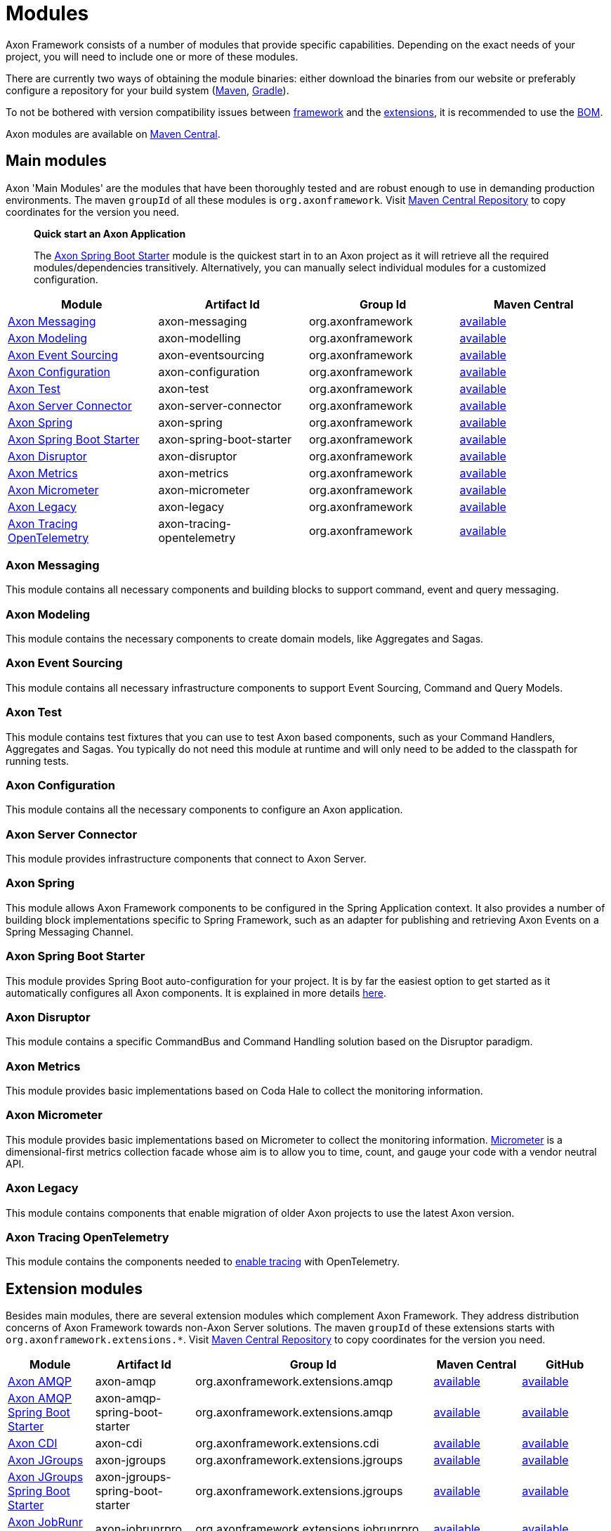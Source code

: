 = Modules

Axon Framework consists of a number of modules that provide specific capabilities.
Depending on the exact needs of your project, you will need to include one or more of these modules.

There are currently two ways of obtaining the module binaries: either download the binaries from our website or preferably configure a repository for your build system (http://maven.apache.org/[Maven], https://gradle.org/[Gradle]).

To not be bothered with version compatibility issues between <<Main modules,framework>> and the <<Extension modules,extensions>>, it is recommended to use the <<Axon Bill of Materials,BOM>>.

Axon modules are available on https://search.maven.org/search?q=axonframework[Maven Central].

== Main modules

Axon 'Main Modules' are the modules that have been thoroughly tested and are robust enough to use in demanding production environments.
The maven `groupId` of all these modules is `org.axonframework`.
Visit https://search.maven.org/search?q=g:org.axonframework[Maven Central Repository] to copy coordinates for the version you need.

____

*Quick start an Axon Application*

The <<Axon Spring Boot Starter>> module is the quickest start in to an Axon project as it will retrieve all the required modules/dependencies transitively.
Alternatively, you can manually select individual modules for a customized configuration.

____

[cols="<,<,<,^"]
|===
|Module |Artifact Id |Group Id |Maven Central

|<<Axon Messaging>> |axon-messaging |org.axonframework |https://search.maven.org/search?q=a:axon-messaging[available]
|<<Axon Modeling>> |axon-modelling |org.axonframework |https://search.maven.org/search?q=a:axon-modelling[available]
|<<Axon Event Sourcing>> |axon-eventsourcing |org.axonframework |https://search.maven.org/search?q=a:axon-eventsourcing[available]
|<<Axon Configuration>> |axon-configuration |org.axonframework |https://search.maven.org/search?q=a:axon-configuration[available]
|<<Axon Test>> |axon-test |org.axonframework |https://search.maven.org/search?q=a:axon-test[available]
|<<Axon Server Connector>> |axon-server-connector |org.axonframework |https://search.maven.org/search?q=a:axon-server-connector[available]
|<<Axon Spring>> |axon-spring |org.axonframework |https://search.maven.org/search?q=a:axon-spring[available]
|<<Axon Spring Boot Starter>> |axon-spring-boot-starter |org.axonframework |https://search.maven.org/search?q=a:axon-spring-boot-starter[available]
|<<Axon Disruptor>> |axon-disruptor |org.axonframework |https://search.maven.org/search?q=a:axon-disruptor[available]
|<<Axon Metrics>> |axon-metrics |org.axonframework |https://search.maven.org/search?q=a:axon-metrics[available]
|<<Axon Micrometer>> |axon-micrometer |org.axonframework |https://search.maven.org/search?q=a:axon-micrometer[available]
|<<Axon Legacy>> |axon-legacy |org.axonframework |https://search.maven.org/search?q=a:axon-legacy[available]
|<<Axon Tracing OpenTelemetry>> |axon-tracing-opentelemetry |org.axonframework |https://search.maven.org/search?q=a:axon-tracing-opentelemetry[available]
|===

=== Axon Messaging

This module contains all necessary components and building blocks to support command, event and query messaging.

=== Axon Modeling

This module contains the necessary components to create domain models, like Aggregates and Sagas.

=== Axon Event Sourcing

This module contains all necessary infrastructure components to support Event Sourcing, Command and Query Models.

=== Axon Test

This module contains test fixtures that you can use to test Axon based components, such as your Command Handlers, Aggregates and Sagas.
You typically do not need this module at runtime and will only need to be added to the classpath for running tests.

=== Axon Configuration

This module contains all the necessary components to configure an Axon application.

=== Axon Server Connector

This module provides infrastructure components that connect to Axon Server.

=== Axon Spring

This module allows Axon Framework components to be configured in the Spring Application context.
It also provides a number of building block implementations specific to Spring Framework, such as an adapter for publishing and retrieving Axon Events on a Spring Messaging Channel.

=== Axon Spring Boot Starter

This module provides Spring Boot auto-configuration for your project.
It is by far the easiest option to get started as it automatically configures all Axon components.
It is explained in more details link:spring-boot-integration.adoc[here].

=== Axon Disruptor

This module contains a specific CommandBus and Command Handling solution based on the Disruptor paradigm.

=== Axon Metrics

This module provides basic implementations based on Coda Hale to collect the monitoring information.

=== Axon Micrometer

This module provides basic implementations based on Micrometer to collect the monitoring information. https://micrometer.io/[Micrometer] is a dimensional-first metrics collection facade whose aim is to allow you to time, count, and gauge your code with a vendor neutral API.

=== Axon Legacy

This module contains components that enable migration of older Axon projects to use the latest Axon version.

=== Axon Tracing OpenTelemetry

This module contains the components needed to link:monitoring/tracing.adoc[enable tracing] with OpenTelemetry.

== Extension modules

Besides main modules, there are several extension modules which complement Axon Framework.
They address distribution concerns of Axon Framework towards non-Axon Server solutions.
The maven `groupId` of these extensions starts with `org.axonframework.extensions.*`.
Visit https://search.maven.org/search?q=axonframework%20extensions[Maven Central Repository] to copy coordinates for the version you need.

[cols="<,<,<,<,^"]
|===
|Module |Artifact Id |Group Id |Maven Central |GitHub

| <<Axon AMQP>> |axon-amqp |org.axonframework.extensions.amqp |https://search.maven.org/search?q=a:axon-amqp[available] |https://github.com/AxonFramework/extension-amqp[available]
| <<Axon AMQP Spring Boot Starter>> |axon-amqp-spring-boot-starter |org.axonframework.extensions.amqp |https://search.maven.org/search?q=a:axon-amqp-spring-boot-starter[available] |https://github.com/AxonFramework/extension-amqp[available]
| <<Axon CDI>> |axon-cdi |org.axonframework.extensions.cdi |https://search.maven.org/search?q=a:axon-cdi[available] |https://github.com/AxonFramework/extension-cdi[available]
| <<Axon JGroups>> |axon-jgroups |org.axonframework.extensions.jgroups |https://search.maven.org/search?q=a:axon-jgroups[available] |https://github.com/AxonFramework/extension-jgroups[available]
| <<Axon JGroups Spring Boot Starter>> |axon-jgroups-spring-boot-starter |org.axonframework.extensions.jgroups |https://search.maven.org/search?q=a:axon-jgroups-spring-boot-starter[available] |https://github.com/AxonFramework/extension-jgroups[available]
| <<Axon JobRunr Pro>> |axon-jobrunrpro |org.axonframework.extensions.jobrunrpro |https://search.maven.org/search?q=a:axon-jobrunrpro[available] |https://github.com/AxonFramework/extension-jobrunrpro[available]
| <<Axon JobRunr Pro Spring Boot Starter>> |axon-jobrunrpro-spring-boot-starter |org.axonframework.extensions.jobrunrpro |https://search.maven.org/search?q=a:axon-jobrunrpro-spring-boot-starter[available] |https://github.com/AxonFramework/extension-jobrunrpro[available]
| <<Axon Kafka>> |axon-kafka |org.axonframework.extensions.kafka |https://search.maven.org/search?q=a:axon-kafka[available] |https://github.com/AxonFramework/extension-kafka[available]
| <<Axon Kafka Spring Boot Starter>> |axon-kafka-spring-boot-starter |org.axonframework.extensions.kafka |https://search.maven.org/search?q=a:axon-kafka-spring-boot-starter[available] |https://github.com/AxonFramework/extension-kafka[available]
| <<Axon Kotlin>> |axon-kotlin |org.axonframework.extensions.kotlin |https://search.maven.org/search?q=a:axon-kotlin[available] |https://github.com/AxonFramework/extension-kotlin[available]
| <<Axon Kotlin Test>> |axon-kotlin-test |org.axonframework.extensions.kotlin |https://search.maven.org/search?q=a:axon-kotlin-test[available] |https://github.com/AxonFramework/extension-kotlin[available]
| <<Axon Mongo>> |axon-mongo |org.axonframework.extensions.mongo |https://search.maven.org/search?q=a:axon-mongo[available] |https://github.com/AxonFramework/extension-mongo[available]
| <<Axon Mongo Spring Boot Starter>> |axon-mongo-spring-boot-starter |org.axonframework.extensions.mongo |https://search.maven.org/search?q=a:axon-mongo-spring-boot-starter[available] |https://github.com/AxonFramework/extension-mongo[available]
| <<Axon Multi Tenancy>> |axon-multitenancy |org.axonframework.extensions.multitenancy |https://search.maven.org/search?q=a:axon-multitenancy[available] |https://github.com/AxonFramework/extension-multitenancy[available]
| <<Axon Multi Tenancy Spring Boot Starter>> |axon-multitenancy-spring-boot-starter |org.axonframework.extensions.multitenancy |https://search.maven.org/search?q=a:axon-multitenancy-spring-boot-starter[available] |https://github.com/AxonFramework/extension-multitenancy[available]
| <<Axon Reactor>> |axon-reactor |org.axonframework.extensions.reactor |https://search.maven.org/search?q=a:axon-reactor[available] |https://github.com/AxonFramework/extension-reactor[available]
| <<Axon Reactor Spring Boot Starter>> |axon-reactor-spring-boot-starter |org.axonframework.extensions.reactor |https://search.maven.org/search?q=a:axon-reactor-spring-boot-starter[available] |https://github.com/AxonFramework/extension-reactor[available]
| <<Axon Spring Ahead of Time>> |axon-spring-aot |org.axonframework.extensions.spring-aot |https://search.maven.org/search?q=a:axon-spring-aot[available] |https://github.com/AxonFramework/extension-spring-aot[available]
| <<Axon Spring Cloud>> |axon-springcloud |org.axonframework.extensions.springcloud |https://search.maven.org/search?q=a:axon-springcloud[available] |https://github.com/AxonFramework/extension-springcloud[available]
| <<Axon Spring Cloud Spring Boot Starter>> |axon-springcloud-spring-boot-starter |org.axonframework.extensions.springcloud |https://search.maven.org/search?q=a:axon-springcloud-spring-boot-starter[available] |https://github.com/AxonFramework/extension-springcloud[available]
| <<Axon Tracing>> |axon-tracing |org.axonframework.extensions.tracing |https://search.maven.org/search?q=a:axon-tracing[available] |https://github.com/AxonFramework/extension-tracing[available]
| <<Axon Tracing Spring Boot Starter>> |axon-tracing-spring-boot-starter |org.axonframework.extensions.tracing |https://search.maven.org/search?q=a:axon-tracing-spring-boot-starter[available] |https://github.com/AxonFramework/extension-tracing[available]
|===

=== Axon AMQP

This module provides components that allow you leverage an AMQP-based message broker as an Event Message distribution mechanism.
This allows for guaranteed-delivery, even when the Event Handler node is temporarily unavailable.

=== Axon AMQP Spring Boot Starter

This module provides Spring auto-configuration on top of the `axon-amqp` module.

=== Axon CDI

This module provides support for Contexts and Dependency Injection (CDI) for the Java EE platform.

=== Axon JGroups

This module provides integration with JGroups for command distribution. http://www.jgroups.org/[JGroups] should be regarded as a reliable messaging toolkit.

=== Axon JGroups Spring Boot Starter

This module provides Spring auto-configuration on top of the `axon-jgroups` module

=== Axon JobRunr Pro

This module provides integration with https://www.jobrunr.io/en/documentation/pro/[JobRunr Pro].

=== Axon JobRunr Pro Spring Boot Starter

This module provides Spring auto-configuration on top of the `axon-jobrunrpro` module

=== Axon Kafka

This module provides integration with Kafka for event distribution.
As such it plays a similar role as the <<Axon AMQP>> extension and thus is *not* a replacement Event Storage mechanism. https://kafka.apache.org/[Kafka] is a distributed message streaming platform.

=== Axon Kafka Spring Boot Starter

This module provides Spring auto-configuration on top of the `axon-kafka` module.

=== Axon Kotlin

This module provides a set of reified operations, among others, to allow a cleaner https://kotlinlang.org/[Kotlin] coding experience when using Axon.

=== Axon Kotlin Test

This module provides a set of reified operations, among others, to allow a cleaner https://kotlinlang.org/[Kotlin] coding experience when testing Axon applications.

=== Axon Mongo

This module provides event and saga store implementations that store event streams and sagas in a MongoDB database. https://www.mongodb.com/[MongoDB] is a document based NoSQL database.

=== Axon Mongo Spring Boot Starter

This module provides Spring auto-configuration on top of the `axon-mongo` module.

=== Axon Multi Tenancy

This module provides distinct wrappers for Axon Framework's infrastructure components to support multi tenancy within a single application.
Use of this extension is most easily achieved with Axon Server, through using its multi-context feature, albeit not limited to this.

=== Axon Multi Tenancy Spring Boot Starter

This module provides Spring auto-configuration on top of the `axon-multitenancy` module.
Note that this assumes an active Axon Server connection be present.

=== Axon Reactor

This module provides integration with https://projectreactor.io/[Project Reactor].

=== Axon Reactor Spring Boot Starter

This module provides Spring auto-configuration on top of the `axon-reactor` module.

=== Axon Spring Ahead of Time

This module provides integration with Spring Ahead of Time. https://docs.spring.io/spring-boot/docs/current/reference/html/native-image.html#native-image.introducing-graalvm-native-images.understanding-aot-processing[Spring AOT processing] is part of creating a native image from a Spring (Boot) application.

=== Axon Spring Cloud

This module provides integration with Spring Cloud for command distribution. https://spring.io/projects/spring-cloud[Spring Cloud] provides an API for common distributed system patterns.

=== Axon Spring Cloud Spring Boot Starter

This module provides Spring auto-configuration on top of the `axon-springcloud` module

=== Axon Tracing

This module provides support for distributed tracing of Axon applications.
The https://opentracing.io/[Open Tracing] standard is used to provide the tracing capabilities.
If you're looking for Open Telemetry support, please check our documentation for that over link:monitoring/tracing.adoc[here].

=== Axon Tracing Spring Boot Starter

This module provides Spring auto-configuration on top of the `axon-tracing` module

== Axon Bill of Materials

In addition to the main framework modules and the extensions, Axon also has a https://en.wikipedia.org/wiki/Software_bill_of_materials[Bill of Materials], or BOM.
The BOM is provided to ensure the use of compatible framework and extension dependencies inside an Axon application.
As such, it is the recommended approach towards defining the overall Axon version used inside of an application.

[cols="<,<,<,<,^"]
|===
|Module |Artifact Id |Group Id |Maven Central |GitHub

|<<Axon Bill of Materials>> |axon-bom |org.axonframework |https://search.maven.org/search?q=a:axon-bom[available] |https://github.com/AxonFramework/axon-bom[available]
|===

For using the BOM, you would add the `axon-bom` dependency to your dependency management system:

===== Maven

[source,xml]
----
<!--...-->
<dependencyManagement>
    <dependencies>
        <dependency>
            <groupId>org.axonframework</groupId>
            <artifactId>axon-bom</artifactId>
            <version>${version.axon}</version>
            <type>pom</type>
            <scope>import</scope>
        </dependency>

        ...

    </dependencies>
</dependencyManagement>
<!--...-->
----

===== Gradle

For usage with *Gradle Version 4.x* and below, apply the dependency-management-plugin like so:

[source,groovy]
----
buildscript {
  repositories {
    jcenter()
  }
  dependencies {
    classpath "io.spring.gradle:dependency-management-plugin:0.5.1.RELEASE"
  }
}

apply plugin: "io.spring.dependency-management"
----

After this, import the Axon BOM:

[source,groovy]
----
dependencyManagement {
  imports {
    mavenBom 'org.axonframework:axon-bom:<VERSION>'
  }
}
----

Beginning with *https://docs.gradle.org/5.0/userguide/managing_transitive_dependencies.html#sec:bom_import[Gradle version 5.0]*, you can also omit the dependency-management plugin and instead use the `platform` dependency dsl to import maven boms:

`implementation(platform("org.axonframework:axon-bom:<VERSION>"))`

'''

After that is in place, you can add any of the mentioned dependencies from <<Main modules,framework>> and the <<Extension modules,extensions>> without specifying versions.
Furthermore, you will be guaranteed that the provided versions in the BOM are compatible with one another.